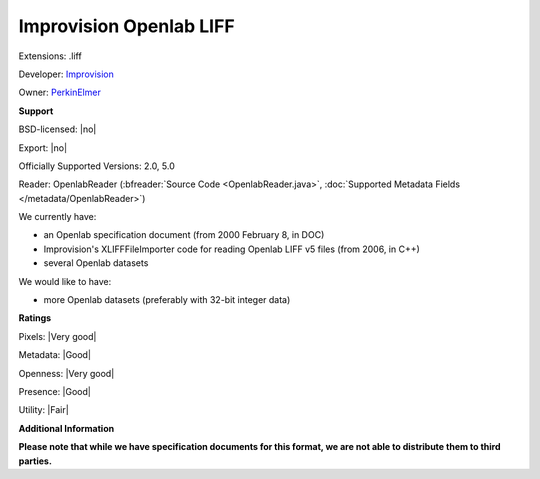 .. index:: Improvision Openlab LIFF
.. index:: .liff

Improvision Openlab LIFF
===============================================================================

Extensions: .liff

Developer: `Improvision <http://www.perkinelmer.com/lab-products-and-services/cellular-imaging/index.html>`_

Owner: `PerkinElmer <http://www.perkinelmer.com/>`_

**Support**


BSD-licensed: |no|

Export: |no|

Officially Supported Versions: 2.0, 5.0

Reader: OpenlabReader (:bfreader:`Source Code <OpenlabReader.java>`, :doc:`Supported Metadata Fields </metadata/OpenlabReader>`)




We currently have:

* an Openlab specification document (from 2000 February 8, in DOC) 
* Improvision's XLIFFFileImporter code for reading Openlab LIFF v5 files (from 2006, in C++) 
* several Openlab datasets

We would like to have:

* more Openlab datasets (preferably with 32-bit integer data)

**Ratings**


Pixels: |Very good|

Metadata: |Good|

Openness: |Very good|

Presence: |Good|

Utility: |Fair|

**Additional Information**

**Please note that while we have specification documents for this
format, we are not able to distribute them to third parties.**


